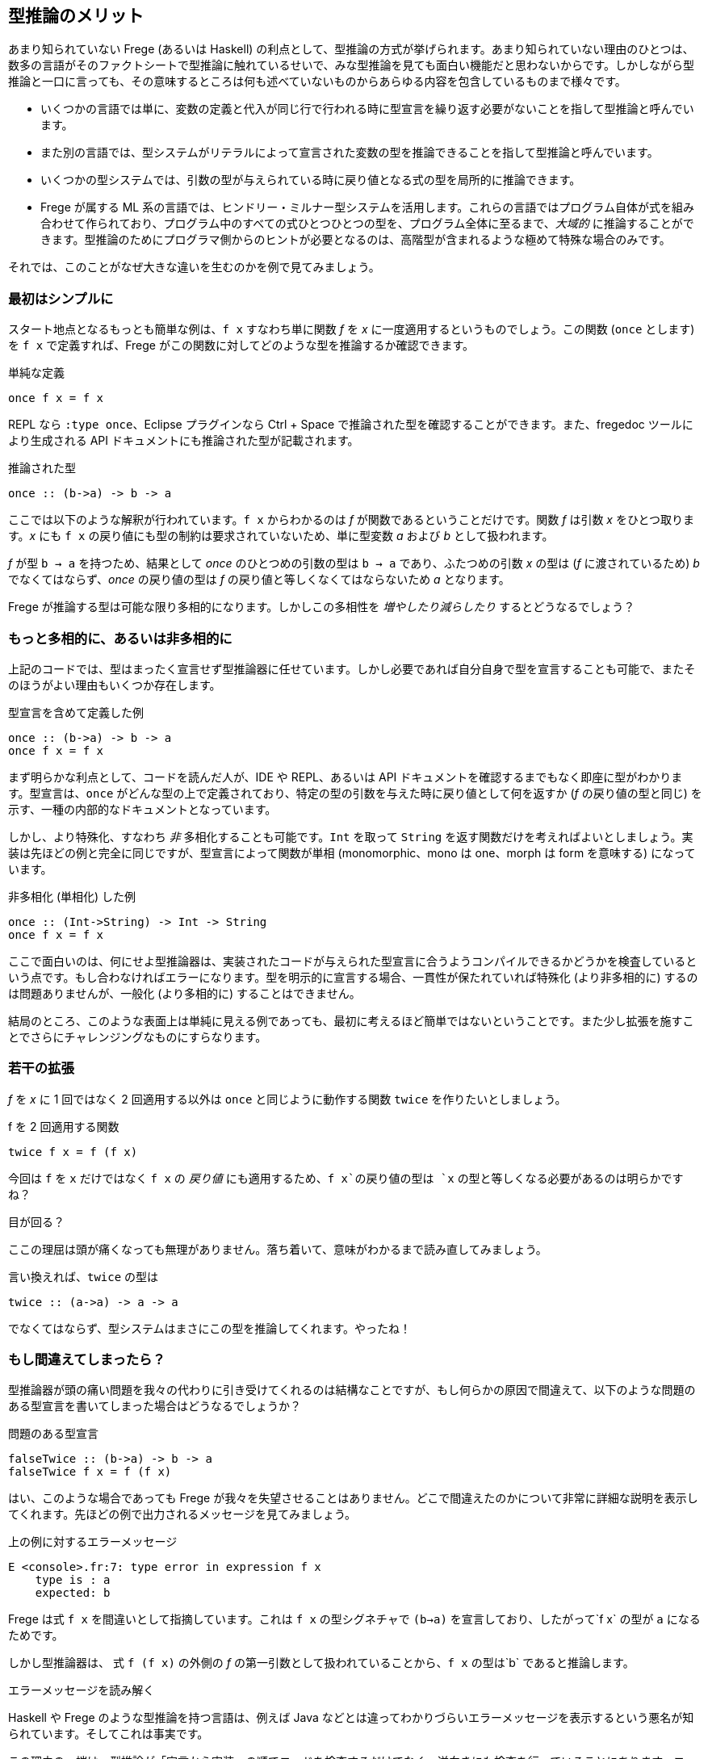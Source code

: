 == 型推論のメリット

あまり知られていない Frege (あるいは Haskell) の利点として、型推論の方式が挙げられます。あまり知られていない理由のひとつは、数多の言語がそのファクトシートで型推論に触れているせいで、みな型推論を見ても面白い機能だと思わないからです。しかしながら型推論と一口に言っても、その意味するところは何も述べていないものからあらゆる内容を包含しているものまで様々です。

* いくつかの言語では単に、変数の定義と代入が同じ行で行われる時に型宣言を繰り返す必要がないことを指して型推論と呼んでいます。
* また別の言語では、型システムがリテラルによって宣言された変数の型を推論できることを指して型推論と呼んでいます。
* いくつかの型システムでは、引数の型が与えられている時に戻り値となる式の型を局所的に推論できます。
* Frege が属する ML 系の言語では、ヒンドリー・ミルナー型システムを活用します。これらの言語ではプログラム自体が式を組み合わせて作られており、プログラム中のすべての式ひとつひとつの型を、プログラム全体に至るまで、_大域的_ に推論することができます。型推論のためにプログラマ側からのヒントが必要となるのは、高階型が含まれるような極めて特殊な場合のみです。

それでは、このことがなぜ大きな違いを生むのかを例で見てみましょう。

=== 最初はシンプルに

スタート地点となるもっとも簡単な例は、`f x` すなわち単に関数 _f_ を _x_ に一度適用するというものでしょう。この関数 (`once` とします) を `f x` で定義すれば、Frege がこの関数に対してどのような型を推論するか確認できます。

.単純な定義
[source, haskell]
----
once f x = f x
----

REPL なら `:type once`、Eclipse プラグインなら Ctrl + Space で推論された型を確認することができます。また、fregedoc ツールにより生成される API ドキュメントにも推論された型が記載されます。

.推論された型
[source, haskell]
----
once :: (b->a) -> b -> a
----

ここでは以下のような解釈が行われています。`f x` からわかるのは _f_ が関数であるということだけです。関数 _f_ は引数 _x_ をひとつ取ります。_x_ にも `f x` の戻り値にも型の制約は要求されていないため、単に型変数 _a_ および _b_ として扱われます。

_f_ が型 `b → a` を持つため、結果として _once_ のひとつめの引数の型は `b → a` であり、ふたつめの引数 _x_ の型は (_f_ に渡されているため) _b_ でなくてはならず、_once_ の戻り値の型は _f_ の戻り値と等しくなくてはならないため _a_ となります。

Frege が推論する型は可能な限り多相的になります。しかしこの多相性を _増やしたり減らしたり_ するとどうなるでしょう？

=== もっと多相的に、あるいは非多相的に

上記のコードでは、型はまったく宣言せず型推論器に任せています。しかし必要であれば自分自身で型を宣言することも可能で、またそのほうがよい理由もいくつか存在します。

.型宣言を含めて定義した例
[source, haskell]
----
once :: (b->a) -> b -> a
once f x = f x
----

まず明らかな利点として、コードを読んだ人が、IDE や REPL、あるいは API ドキュメントを確認するまでもなく即座に型がわかります。型宣言は、`once` がどんな型の上で定義されており、特定の型の引数を与えた時に戻り値として何を返すか (_f_ の戻り値の型と同じ) を示す、一種の内部的なドキュメントとなっています。

しかし、より特殊化、すなわち _非_ 多相化することも可能です。`Int` を取って `String` を返す関数だけを考えればよいとしましょう。実装は先ほどの例と完全に同じですが、型宣言によって関数が単相 (monomorphic、mono は one、morph は form を意味する) になっています。

.非多相化 (単相化) した例
[source, haskell]
----
once :: (Int->String) -> Int -> String
once f x = f x
----

ここで面白いのは、何にせよ型推論器は、実装されたコードが与えられた型宣言に合うようコンパイルできるかどうかを検査しているという点です。もし合わなければエラーになります。型を明示的に宣言する場合、一貫性が保たれていれば特殊化 (より非多相的に) するのは問題ありませんが、一般化 (より多相的に) することはできません。

結局のところ、このような表面上は単純に見える例であっても、最初に考えるほど簡単ではないということです。また少し拡張を施すことでさらにチャレンジングなものにすらなります。

=== 若干の拡張

_f_ を _x_ に 1 回ではなく 2 回適用する以外は `once` と同じように動作する関数 `twice` を作りたいとしましょう。

.f を 2 回適用する関数
[source, haskell]
----
twice f x = f (f x)
----

今回は `f` を `x` だけではなく  `f x` の _戻り値_ にも適用するため、`f x`の戻り値の型は `x` の型と等しくなる必要があるのは明らかですね？

.目が回る？
****
ここの理屈は頭が痛くなっても無理がありません。落ち着いて、意味がわかるまで読み直してみましょう。
****

言い換えれば、`twice` の型は

[source, haskell]
----
twice :: (a->a) -> a -> a
----

でなくてはならず、型システムはまさにこの型を推論してくれます。やったね！

=== もし間違えてしまったら？

型推論器が頭の痛い問題を我々の代わりに引き受けてくれるのは結構なことですが、もし何らかの原因で間違えて、以下のような問題のある型宣言を書いてしまった場合はどうなるでしょうか？

.問題のある型宣言
[source, haskell]
----
falseTwice :: (b->a) -> b -> a
falseTwice f x = f (f x)
----

はい、このような場合であっても Frege が我々を失望させることはありません。どこで間違えたのかについて非常に詳細な説明を表示してくれます。先ほどの例で出力されるメッセージを見てみましょう。

.上の例に対するエラーメッセージ
[source, haskell]
----
E <console>.fr:7: type error in expression f x
    type is : a
    expected: b
----

Frege は式 `f x` を間違いとして指摘しています。これは `f x` の型シグネチャで `(b->a)` を宣言しており、したがって`f x` の型が `a` になるためです。

しかし型推論器は、 式 `f (f x)` の外側の _f_ の第一引数として扱われていることから、`f x` の型は`b` であると推論します。

.エラーメッセージを読み解く
****
Haskell や Frege のような型推論を持つ言語は、例えば Java などとは違ってわかりづらいエラーメッセージを表示するという悪名が知られています。そしてこれは事実です。

この理由の一端は、型推論が「宣言から実装」の順でコードを検査するだけでなく、逆向きにも検査を行っていることにあります。コードは徹底的すぎるほど精査されるのです。しかし不整合が発見される際、宣言と実装とのどちらが間違っているとは言い難い場合がしばしばあります。

しかしながらこの件は継続的改善の最中であり、Frege プロジェクトチームは改善の余地があるエラーメッセージ例の報告を歓迎しています。
****

## 究極の型推論

型推論が行われる例として、QuickCheck に勝るものはありません。

明示的な型シグニチャなしで `twice` を実装したとしましょう。次に、2 回適用するための関数が必要ですが、ここではプレフィックスを付けられる型なら何でもプレフィックスを付けるような関数を使ってみましょう。つまりこんな感じ。

Caption: プレフィックス関数

```
prefix front x = front ++ x
```

プレフィックスを付ける対象が _何であるか_ について、人間が考えるのではなく、ここで使用できるであろう最も一般的な型を Frege に判断させます。

Caption: マニア向け

Frege は _prefix_ 関数に対してちょっとびっくりするような型 `ListSemigroup b ⇒ b a → b a → b a` を推論しますが、さしあたりここでは無視します。文字列や任意のリストのような、`++` で連接できるようなものを表す代数的な型であるとだけ述べておきましょう。

それではここで、ランダムな入力に対して常に満たされるべき性質を定義しましょう。すなわち `twice` は任意の関数を _2 回_ 適用すること (当たり前ですが) を仮定します。Frege にとっては厄介なことですが、テストされるべき式は関数を参照するのではなくラムダ式の形で与えます。このとき Frege は、部分式の型を推論しなければならないことになります。

Caption: _prefix_ を使ったとき _twice_ が満たすべき性質

```
import Test.QuickCheck
applied_twice = property $ \x -> twice (prefix "<") x == "<<" ++ x
quickCheck applied_twice
```

そして QuickCheck はしっかりと `OK, passed 100 tests.` を返します。

想像してみましょう。Frege はこの作業をするためにかなり頭を使っています。ランダムな値を入れられるようにするためには、Frege は `x` の型を見つける必要があります。`x` は `twice` の引数ですが `twice` の型について制約はついていないので、ここから直接情報を得ることはできません。しかし `x` の型は `twice` の第一引数の戻り値すなわち `prefix "<"`の型でもあります。またしかしこの型は _ListSemigroup_ という極めて抽象的な型です。文字列 `"<"` (_prefix_ の第一引数) を _prefix_ の戻り値 (_ListSemigroup String_) と単一化して初めて、QuickCheck は `(prefix "<")` が文字列を返すことを知ります。そこから `(prefix "<"`) にはまず文字列が与えられる必要があることがわかるため、`x` は文字列であることが判明し、String 型にランダム値を生成させるという流れになります。ふぅ。

Frege はこの結論プログラマからの助けを全く借りずにこの結論に至ったことになります。

いずれにせよ、コードは構造的に正しいことが保証されました。しかもコンパイル時に！

Caption: 練習問題

納得がいかない場合は、2 回呼ばれると問題が起こりそうな関数を _twice_ に与えて確認してみましょう。

最後に考えてみてください。Frege 以外の JVM 言語でこんなことができますか？

## 参考文献

* Type Inference: [Hindley-Milner Type System](https://en.wikipedia.org/wiki/Hindley%E2%80%93Milner_type_system)
* Semigroup: [Wikipedia](https://en.wikipedia.org/wiki/Semigroup), [Haskell Typeclassopedia](https://wiki.haskell.org/Typeclassopedia#Semigroup), [Semigoupoid (API)](http://www.frege-lang.org/doc/frege/control/Semigroupoid.html), [ListSemigroup (API)](http://www.frege-lang.org/doc/frege/prelude/PreludeList.html#ListSemigroup)
* QuickCheck: [Frege Wiki Page](https://github.com/Frege/frege/wiki/Getting-Started#quickcheck)
